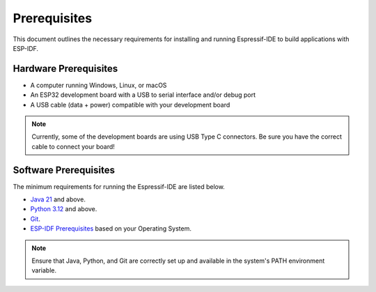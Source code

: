 Prerequisites
===============================
This document outlines the necessary requirements for installing and running Espressif-IDE to build applications with ESP-IDF.

Hardware Prerequisites
-----------------------
- A computer running Windows, Linux, or macOS
- An ESP32 development board with a USB to serial interface and/or debug port
- A USB cable (data + power) compatible with your development board

.. Note::
    Currently, some of the development boards are using USB Type C connectors. Be sure you have the correct cable to connect your board!

Software Prerequisites
-----------------------
The minimum requirements for running the Espressif-IDE are listed below.

- `Java 21 <https://www.oracle.com/technetwork/java/javase/downloads/index.html>`_ and above.
- `Python 3.12 <https://www.python.org/downloads/>`_ and above.
- `Git <https://git-scm.com/downloads>`_.
- `ESP-IDF Prerequisites <https://docs.espressif.com/projects/esp-idf/en/latest/esp32/get-started/linux-macos-setup.html#step-1-install-prerequisites>`_ based on your Operating System.

.. note:: 
    Ensure that Java, Python, and Git are correctly set up and available in the system's PATH environment variable.


